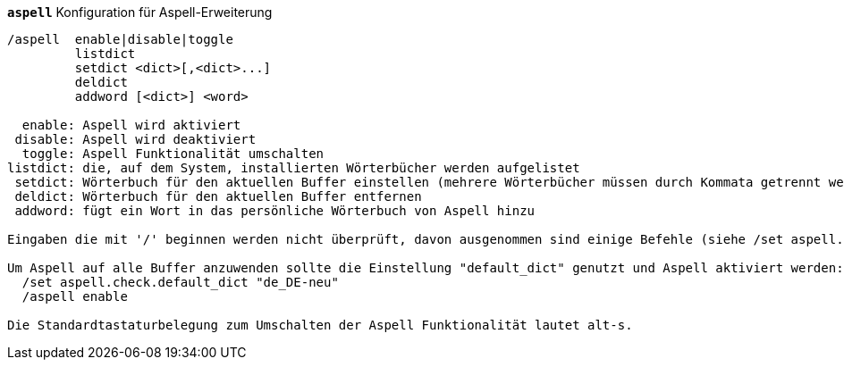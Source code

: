 [[command_aspell_aspell]]
[command]*`aspell`* Konfiguration für Aspell-Erweiterung::

----
/aspell  enable|disable|toggle
         listdict
         setdict <dict>[,<dict>...]
         deldict
         addword [<dict>] <word>

  enable: Aspell wird aktiviert
 disable: Aspell wird deaktiviert
  toggle: Aspell Funktionalität umschalten
listdict: die, auf dem System, installierten Wörterbücher werden aufgelistet
 setdict: Wörterbuch für den aktuellen Buffer einstellen (mehrere Wörterbücher müssen durch Kommata getrennt werden)
 deldict: Wörterbuch für den aktuellen Buffer entfernen
 addword: fügt ein Wort in das persönliche Wörterbuch von Aspell hinzu

Eingaben die mit '/' beginnen werden nicht überprüft, davon ausgenommen sind einige Befehle (siehe /set aspell.check.commands).

Um Aspell auf alle Buffer anzuwenden sollte die Einstellung "default_dict" genutzt und Aspell aktiviert werden:
  /set aspell.check.default_dict "de_DE-neu"
  /aspell enable

Die Standardtastaturbelegung zum Umschalten der Aspell Funktionalität lautet alt-s.
----

